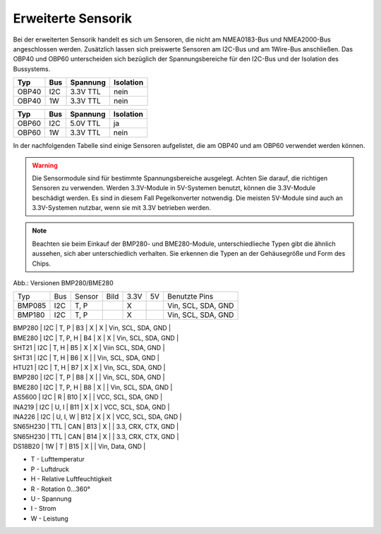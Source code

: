 Erweiterte Sensorik
===================

Bei der erweiterten Sensorik handelt es sich um Sensoren, die nicht am NMEA0183-Bus und NMEA2000-Bus angeschlossen werden. Zusätzlich lassen sich preiswerte Sensoren am I2C-Bus und am 1Wire-Bus anschließen. Das OBP40 und OBP60 unterscheiden sich bezüglich der Spannungsbereiche für den I2C-Bus und der Isolation des Bussystems.

+-------+-----+----------+-----------+
| Typ   | Bus | Spannung | Isolation |
+=======+=====+==========+===========+
| OBP40 | I2C | 3.3V TTL | nein      |
+-------+-----+----------+-----------+
| OBP40 | 1W  | 3.3V TTL | nein      |
+-------+-----+----------+-----------+

+-------+-----+----------+-----------+
| Typ   | Bus | Spannung | Isolation |
+=======+=====+==========+===========+
| OBP60 | I2C | 5.0V TTL | ja        |
+-------+-----+----------+-----------+
| OBP60 | 1W  | 3.3V TTL | nein      |
+-------+-----+----------+-----------+

In der nachfolgenden Tabelle sind einige Sensoren aufgelistet, die am OBP40 und am OBP60 verwendet werden können.

.. warning::
	Die Sensormodule sind für bestimmte Spannungsbereiche ausgelegt. Achten Sie darauf, die richtigen Sensoren zu verwenden. Werden 3.3V-Module in 5V-Systemen benutzt, können die 3.3V-Module beschädigt werden. Es sind in diesem Fall Pegelkonverter notwendig. Die meisten 5V-Module sind auch an 3.3V-Systemen nutzbar, wenn sie mit 3.3V betrieben werden.

.. note::
	Beachten sie beim Einkauf der BMP280- und BME280-Module, unterschiedlieche Typen gibt die ähnlich aussehen, sich aber unterschiedlich verhalten. Sie erkennen die Typen an der Gehäusegröße und Form des Chips.

.. image:: ../pics/BMP280_BME280_5V_3.3V.png
	:scale: 50%
Abb.: Versionen BMP280/BME280	

+----------+-----+---------+---------+------+----+--------------------+
| Typ      | Bus | Sensor  | Bild    | 3.3V | 5V | Benutzte Pins      |
+----------+-----+---------+---------+------+----+--------------------+
| BMP085   | I2C | T, P    |         |  X   |    | Vin, SCL, SDA, GND |
+----------+-----+---------+---------+------+----+--------------------+
| BMP180   | I2C | T, P    ||B2|_    |  X   |    | Vin, SCL, SDA, GND |
+----------+-----+---------+---------+------+----+--------------------+


| BMP280   | I2C | T, P    | B3   |  X   |  X | Vin, SCL, SDA, GND |
| BME280   | I2C | T, P, H | B4   |  X   |  X | Vin, SCL, SDA, GND |
| SHT21    | I2C | T, H    | B5   |  X   |  X | Viin SCL, SDA, GND |
| SHT31    | I2C | T, H    | B6   |  X   |    | Vin, SCL, SDA, GND |
| HTU21    | I2C | T, H    | B7   |  X   |  X | Vin, SCL, SDA, GND |
| BMP280   | I2C | T, P    | B8   |  X   |    | Vin, SCL, SDA, GND |
| BME280   | I2C | T, P, H | B8   |  X   |    | Vin, SCL, SDA, GND |
| AS5600   | I2C | R       | B10  |  X   |    | VCC, SCL, SDA, GND |
| INA219   | I2C | U, I    | B11  |  X   |  X | VCC, SCL, SDA, GND |
| INA226   | I2C | U, I, W | B12  |  X   |  X | VCC, SCL, SDA, GND |
| SN65H230 | TTL | CAN     | B13  |  X   |    | 3.3, CRX, CTX, GND |
| SN65H230 | TTL | CAN     | B14  |  X   |    | 3.3, CRX, CTX, GND |
| DS18B20  | 1W  | T       | B15  |  X   |    | Vin, Data, GND     |

.. |B1| image:: ../pics/Modul_BMP180.png
.. _B1: ../pics/Modul_BMP180.png
.. |B2| image:: ../pics/Modul_BMP180.png
.. _B2: ../pics/Modul_BMP180.png

* T - Lufttemperatur
* P - Luftdruck
* H - Relative Luftfeuchtigkeit
* R - Rotation 0...360°
* U - Spannung
* I - Strom
* W - Leistung

.. list-table::
    :name: tab-beispieltabelle
    :header-rows: 1

    * - Typ
      - Bus
      - Senor
	  - Bild
	  - 3.3V
	  - 5.0V
	  - Benutzte Pins
    * - BMP085
      - I2C
      - T, P
	  - .. image:: ../pics/Modul_BMP085.png
	  - X
	  - O
      - Vin, SCL, SDA, GND
	* - BMP180
      - I2C
      - T, P
	  - .. image:: ../pics/Modul_BMP180.png
	  - X
	  - O
      - Vin, SCL, SDA, GND
    